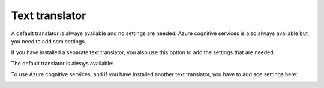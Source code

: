Text translator
=======================================

A default translator is always available and no settings are needed. Azure cognitive services is also always available but you need to add som settings.

If you have installed a separate text translator, you also use this option to add the settings that are needed. 

The default translator is always available:

.. image:: text-translator-v7.png

To use Azure cognitive services, and if you have installed another text translator, you have to add soe settings here:

.. image:: text-translator-v7-key.png

